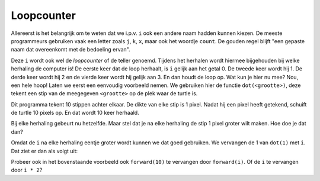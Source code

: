 Loopcounter
:::::::::::

Allereerst is het belangrijk om te weten dat we i.p.v. ``i`` ook een andere naam hadden kunnen kiezen. De meeste programmeurs gebruiken vaak een letter zoals ``j``, ``k``, ``x``, maar ook het woordje ``count``. De gouden regel blijft "een gepaste naam dat overeenkomt met de bedoeling ervan".

Deze ``i`` wordt ook wel de *loopcounter* of de teller genoemd. Tijdens het herhalen wordt hiermee bijgehouden bij welke herhaling de computer is! De eerste keer dat de loop herhaalt, is ``i`` gelijk aan het getal 0. De tweede keer wordt hij 1. De derde keer wordt hij 2 en de vierde keer wordt hij gelijk aan 3. En dan houdt de loop op. Wat kun je hier nu mee? Nou, een hele hoop! Laten we eerst een eenvoudig voorbeeld nemen. We gebruiken hier de functie ``dot(<grootte>)``, deze tekent een stip van de meegegeven ``<grootte>`` op de plek waar de turtle is.

.. activecode:: vb-counters-stippen
   :caption: Een aantal stippen
   :nocodelens:
   :language: python

   import turtle
   tina = turtle.Turtle()
   tina.shape("turtle")

   for i in range(10):
       tina.dot(1)
       tina.penup()
       tina.forward(10)
       tina.pendown()


Dit programma tekent 10 stippen achter elkaar. De dikte van elke stip is 1 pixel. Nadat hij een pixel heeft getekend, schuift de turtle 10 pixels op. En dat wordt 10 keer herhaald.

Bij elke herhaling gebeurt nu hetzelfde. Maar stel dat je na elke herhaling de stip 1 pixel groter wilt maken. Hoe doe je dat dan?

Omdat de ``i`` na elke herhaling eentje groter wordt kunnen we dat goed gebruiken. We vervangen de 1 van ``dot(1)`` met ``i``. Dat ziet er dan als volgt uit:

.. activecode:: vb-counters-stippen2
   :caption: Wederom een aantal stippen
   :nocodelens:
   :language: python

   import turtle
   tina = turtle.Turtle()
   tina.shape("turtle")

   for i in range(10):
       tina.dot(i)
       tina.penup()
       tina.forward(10)
       tina.pendown()


Probeer ook in het bovenstaande voorbeeld ook ``forward(10)`` te vervangen door ``forward(i)``.
Of de ``i`` te vervangen door ``i * 2``?

